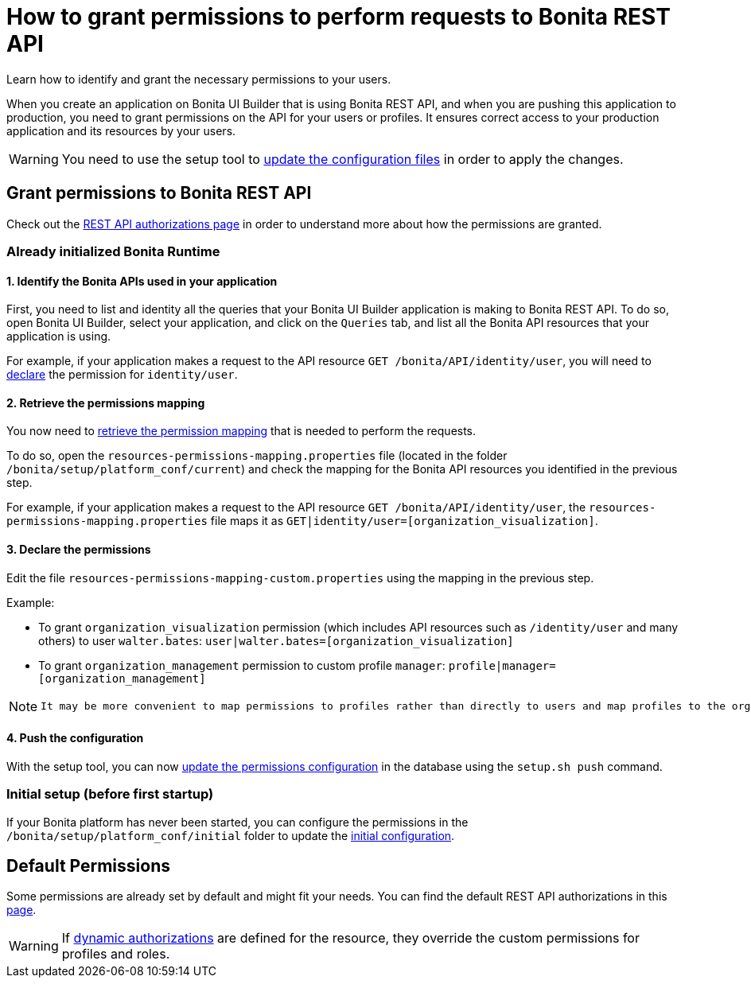 = How to grant permissions to perform requests to Bonita REST API
:description: Learn how to identify and grant the necessary permissions to your users.

{description}

When you create an application on Bonita UI Builder that is using Bonita REST API, and when you are pushing this application to production, you need to grant permissions on the API for your users or profiles.
It ensures correct access to your production application and its resources by your users.

[WARNING]
====
You need to use the setup tool to xref:ROOT:bonita-platform-setup.adoc#update_platform_conf[update the configuration files] in order to apply the changes.
====

== Grant permissions to Bonita REST API

Check out the xref:identity:rest-api-authorization.adoc[REST API authorizations page] in order to understand more about how the permissions are granted.

=== Already initialized Bonita Runtime

==== 1. Identify the Bonita APIs used in your application

First, you need to list and identity all the queries that your Bonita UI Builder application is making to Bonita REST API.
To do so, open Bonita UI Builder, select your application, and click on the `Queries` tab, and list all the Bonita API resources that your application is using.

For example, if your application makes a request to the API resource `GET /bonita/API/identity/user`, you will need to xref:ui-builder/how-to-declare-permissions-for-rest-api-request.adoc#_3_declare_the_permissions[declare] the permission for `identity/user`.

==== 2. Retrieve the permissions mapping

You now need to xref:identity:rest-api-authorization#resources_permissions_mapping[retrieve the permission mapping] that is needed to perform the requests.

To do so, open the `resources-permissions-mapping.properties` file (located in the folder `/bonita/setup/platform_conf/current`) and check the mapping for the Bonita API resources you identified in the previous step.

For example, if your application makes a request to the API resource `GET /bonita/API/identity/user`, the `resources-permissions-mapping.properties` file maps it as `GET|identity/user=[organization_visualization]`.

==== 3. Declare the permissions

Edit the file `resources-permissions-mapping-custom.properties` using the mapping in the previous step.

Example:

* To grant `organization_visualization` permission (which includes API resources such as `/identity/user` and many others) to user `walter.bates`: `user|walter.bates=[organization_visualization]`
* To grant `organization_management` permission to custom profile  `manager`: `profile|manager=[organization_management]`

[NOTE]
--
 It may be more convenient to map permissions to profiles rather than directly to users and map profiles to the organization entities (users, groups roles...)
--
==== 4. Push the configuration

With the setup tool, you can now xref:ROOT:bonita-platform-setup.adoc#update_platform_conf[update the permissions configuration] in the database using the `setup.sh push` command.

=== Initial setup (before first startup)

If your Bonita platform has never been started, you can configure the permissions in the  `/bonita/setup/platform_conf/initial` folder to update the xref:ROOT:bonita-platform-setup.adoc#init_platform_conf[initial configuration].

== Default Permissions

Some permissions are already set by default and might fit your needs. You can find the default REST API authorizations in this xref:identity:api-permissions-overview.adoc[page].

[WARNING]
--
If xref:identity:rest-api-authorization.adoc#dynamic_authorization[dynamic authorizations] are defined for the resource, they override the custom permissions for profiles and roles.
--

